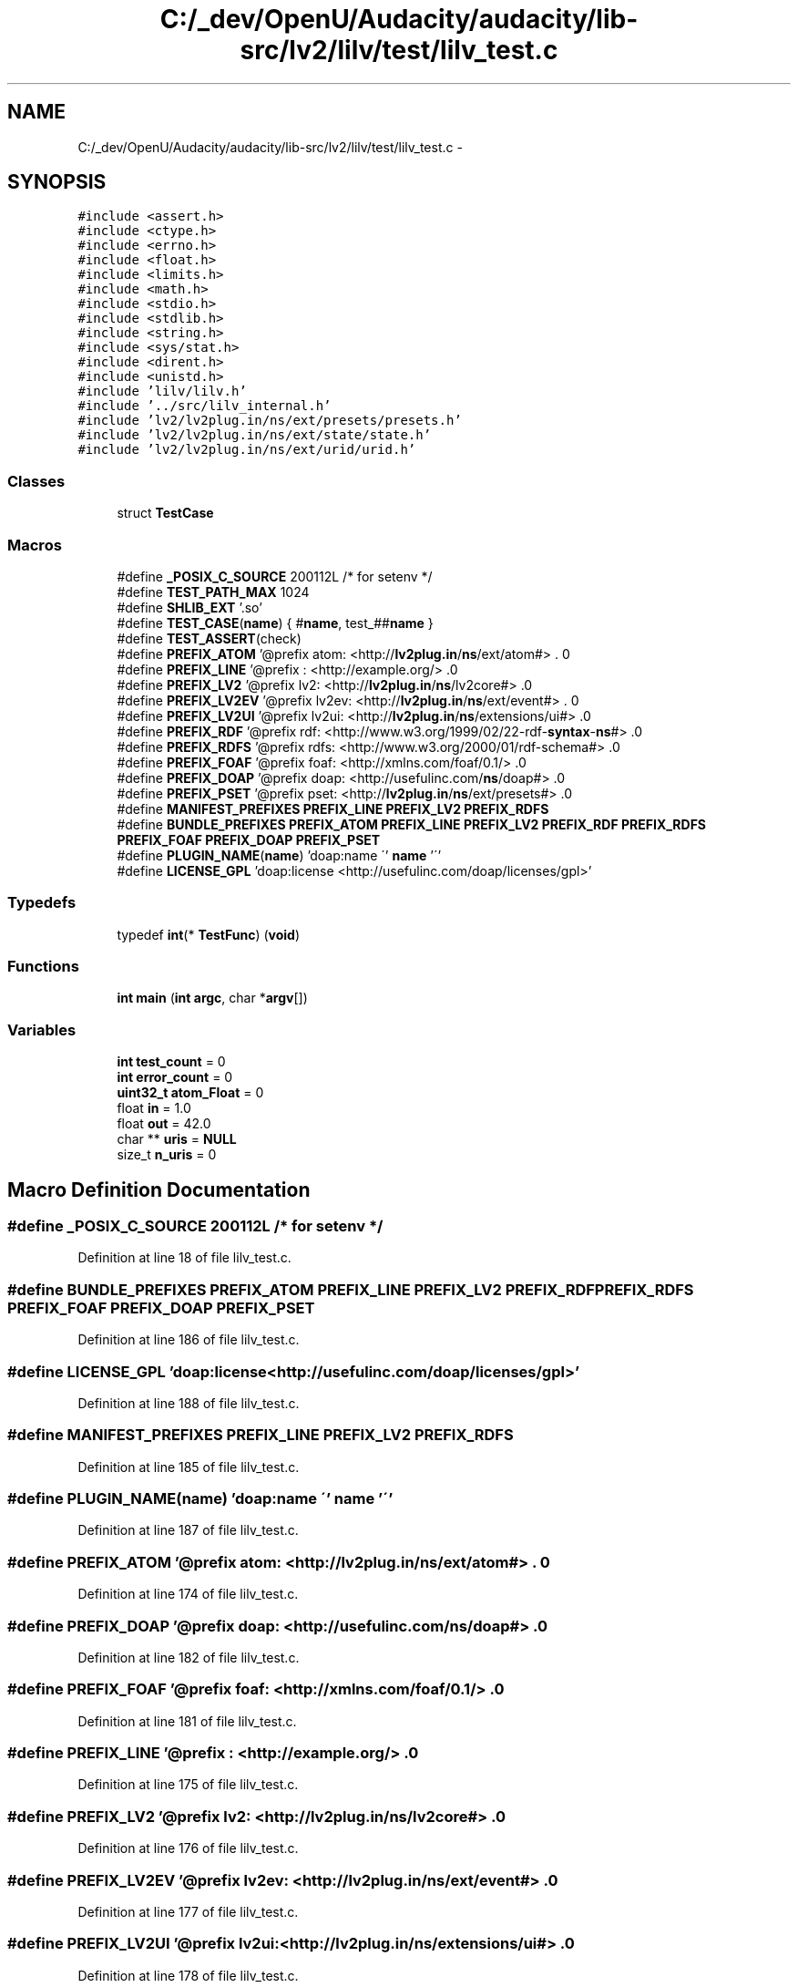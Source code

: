 .TH "C:/_dev/OpenU/Audacity/audacity/lib-src/lv2/lilv/test/lilv_test.c" 3 "Thu Apr 28 2016" "Audacity" \" -*- nroff -*-
.ad l
.nh
.SH NAME
C:/_dev/OpenU/Audacity/audacity/lib-src/lv2/lilv/test/lilv_test.c \- 
.SH SYNOPSIS
.br
.PP
\fC#include <assert\&.h>\fP
.br
\fC#include <ctype\&.h>\fP
.br
\fC#include <errno\&.h>\fP
.br
\fC#include <float\&.h>\fP
.br
\fC#include <limits\&.h>\fP
.br
\fC#include <math\&.h>\fP
.br
\fC#include <stdio\&.h>\fP
.br
\fC#include <stdlib\&.h>\fP
.br
\fC#include <string\&.h>\fP
.br
\fC#include <sys/stat\&.h>\fP
.br
\fC#include <dirent\&.h>\fP
.br
\fC#include <unistd\&.h>\fP
.br
\fC#include 'lilv/lilv\&.h'\fP
.br
\fC#include '\&.\&./src/lilv_internal\&.h'\fP
.br
\fC#include 'lv2/lv2plug\&.in/ns/ext/presets/presets\&.h'\fP
.br
\fC#include 'lv2/lv2plug\&.in/ns/ext/state/state\&.h'\fP
.br
\fC#include 'lv2/lv2plug\&.in/ns/ext/urid/urid\&.h'\fP
.br

.SS "Classes"

.in +1c
.ti -1c
.RI "struct \fBTestCase\fP"
.br
.in -1c
.SS "Macros"

.in +1c
.ti -1c
.RI "#define \fB_POSIX_C_SOURCE\fP   200112L /* for setenv */"
.br
.ti -1c
.RI "#define \fBTEST_PATH_MAX\fP   1024"
.br
.ti -1c
.RI "#define \fBSHLIB_EXT\fP   '\&.so'"
.br
.ti -1c
.RI "#define \fBTEST_CASE\fP(\fBname\fP)   { #\fBname\fP, test_##\fBname\fP }"
.br
.ti -1c
.RI "#define \fBTEST_ASSERT\fP(check)"
.br
.ti -1c
.RI "#define \fBPREFIX_ATOM\fP   '@prefix atom: <http://\fBlv2plug\&.in\fP/\fBns\fP/ext/atom#> \&. \\n'"
.br
.ti -1c
.RI "#define \fBPREFIX_LINE\fP   '@prefix : <http://example\&.org/> \&.\\n'"
.br
.ti -1c
.RI "#define \fBPREFIX_LV2\fP   '@prefix lv2: <http://\fBlv2plug\&.in\fP/\fBns\fP/lv2core#> \&.\\n'"
.br
.ti -1c
.RI "#define \fBPREFIX_LV2EV\fP   '@prefix lv2ev: <http://\fBlv2plug\&.in\fP/\fBns\fP/ext/event#> \&. \\n'"
.br
.ti -1c
.RI "#define \fBPREFIX_LV2UI\fP   '@prefix lv2ui: <http://\fBlv2plug\&.in\fP/\fBns\fP/extensions/ui#> \&.\\n'"
.br
.ti -1c
.RI "#define \fBPREFIX_RDF\fP   '@prefix rdf:  <http://www\&.w3\&.org/1999/02/22\-rdf\-\fBsyntax\fP\-\fBns\fP#> \&.\\n'"
.br
.ti -1c
.RI "#define \fBPREFIX_RDFS\fP   '@prefix rdfs: <http://www\&.w3\&.org/2000/01/rdf\-schema#> \&.\\n'"
.br
.ti -1c
.RI "#define \fBPREFIX_FOAF\fP   '@prefix foaf: <http://xmlns\&.com/foaf/0\&.1/> \&.\\n'"
.br
.ti -1c
.RI "#define \fBPREFIX_DOAP\fP   '@prefix doap: <http://usefulinc\&.com/\fBns\fP/doap#> \&.\\n'"
.br
.ti -1c
.RI "#define \fBPREFIX_PSET\fP   '@prefix pset: <http://\fBlv2plug\&.in\fP/\fBns\fP/ext/presets#> \&.\\n'"
.br
.ti -1c
.RI "#define \fBMANIFEST_PREFIXES\fP   \fBPREFIX_LINE\fP \fBPREFIX_LV2\fP \fBPREFIX_RDFS\fP"
.br
.ti -1c
.RI "#define \fBBUNDLE_PREFIXES\fP   \fBPREFIX_ATOM\fP \fBPREFIX_LINE\fP \fBPREFIX_LV2\fP \fBPREFIX_RDF\fP \fBPREFIX_RDFS\fP \fBPREFIX_FOAF\fP \fBPREFIX_DOAP\fP \fBPREFIX_PSET\fP"
.br
.ti -1c
.RI "#define \fBPLUGIN_NAME\fP(\fBname\fP)   'doap:name \\'' \fBname\fP '\\''"
.br
.ti -1c
.RI "#define \fBLICENSE_GPL\fP   'doap:license <http://usefulinc\&.com/doap/licenses/gpl>'"
.br
.in -1c
.SS "Typedefs"

.in +1c
.ti -1c
.RI "typedef \fBint\fP(* \fBTestFunc\fP) (\fBvoid\fP)"
.br
.in -1c
.SS "Functions"

.in +1c
.ti -1c
.RI "\fBint\fP \fBmain\fP (\fBint\fP \fBargc\fP, char *\fBargv\fP[])"
.br
.in -1c
.SS "Variables"

.in +1c
.ti -1c
.RI "\fBint\fP \fBtest_count\fP = 0"
.br
.ti -1c
.RI "\fBint\fP \fBerror_count\fP = 0"
.br
.ti -1c
.RI "\fBuint32_t\fP \fBatom_Float\fP = 0"
.br
.ti -1c
.RI "float \fBin\fP = 1\&.0"
.br
.ti -1c
.RI "float \fBout\fP = 42\&.0"
.br
.ti -1c
.RI "char ** \fBuris\fP = \fBNULL\fP"
.br
.ti -1c
.RI "size_t \fBn_uris\fP = 0"
.br
.in -1c
.SH "Macro Definition Documentation"
.PP 
.SS "#define _POSIX_C_SOURCE   200112L /* for setenv */"

.PP
Definition at line 18 of file lilv_test\&.c\&.
.SS "#define BUNDLE_PREFIXES   \fBPREFIX_ATOM\fP \fBPREFIX_LINE\fP \fBPREFIX_LV2\fP \fBPREFIX_RDF\fP \fBPREFIX_RDFS\fP \fBPREFIX_FOAF\fP \fBPREFIX_DOAP\fP \fBPREFIX_PSET\fP"

.PP
Definition at line 186 of file lilv_test\&.c\&.
.SS "#define LICENSE_GPL   'doap:license <http://usefulinc\&.com/doap/licenses/gpl>'"

.PP
Definition at line 188 of file lilv_test\&.c\&.
.SS "#define MANIFEST_PREFIXES   \fBPREFIX_LINE\fP \fBPREFIX_LV2\fP \fBPREFIX_RDFS\fP"

.PP
Definition at line 185 of file lilv_test\&.c\&.
.SS "#define PLUGIN_NAME(\fBname\fP)   'doap:name \\'' \fBname\fP '\\''"

.PP
Definition at line 187 of file lilv_test\&.c\&.
.SS "#define PREFIX_ATOM   '@prefix atom: <http://\fBlv2plug\&.in\fP/\fBns\fP/ext/atom#> \&. \\n'"

.PP
Definition at line 174 of file lilv_test\&.c\&.
.SS "#define PREFIX_DOAP   '@prefix doap: <http://usefulinc\&.com/\fBns\fP/doap#> \&.\\n'"

.PP
Definition at line 182 of file lilv_test\&.c\&.
.SS "#define PREFIX_FOAF   '@prefix foaf: <http://xmlns\&.com/foaf/0\&.1/> \&.\\n'"

.PP
Definition at line 181 of file lilv_test\&.c\&.
.SS "#define PREFIX_LINE   '@prefix : <http://example\&.org/> \&.\\n'"

.PP
Definition at line 175 of file lilv_test\&.c\&.
.SS "#define PREFIX_LV2   '@prefix lv2: <http://\fBlv2plug\&.in\fP/\fBns\fP/lv2core#> \&.\\n'"

.PP
Definition at line 176 of file lilv_test\&.c\&.
.SS "#define PREFIX_LV2EV   '@prefix lv2ev: <http://\fBlv2plug\&.in\fP/\fBns\fP/ext/event#> \&. \\n'"

.PP
Definition at line 177 of file lilv_test\&.c\&.
.SS "#define PREFIX_LV2UI   '@prefix lv2ui: <http://\fBlv2plug\&.in\fP/\fBns\fP/extensions/ui#> \&.\\n'"

.PP
Definition at line 178 of file lilv_test\&.c\&.
.SS "#define PREFIX_PSET   '@prefix pset: <http://\fBlv2plug\&.in\fP/\fBns\fP/ext/presets#> \&.\\n'"

.PP
Definition at line 183 of file lilv_test\&.c\&.
.SS "#define PREFIX_RDF   '@prefix rdf:  <http://www\&.w3\&.org/1999/02/22\-rdf\-\fBsyntax\fP\-\fBns\fP#> \&.\\n'"

.PP
Definition at line 179 of file lilv_test\&.c\&.
.SS "#define PREFIX_RDFS   '@prefix rdfs: <http://www\&.w3\&.org/2000/01/rdf\-schema#> \&.\\n'"

.PP
Definition at line 180 of file lilv_test\&.c\&.
.SS "#define SHLIB_EXT   '\&.so'"

.PP
Definition at line 55 of file lilv_test\&.c\&.
.SS "#define TEST_ASSERT(check)"
\fBValue:\fP
.PP
.nf
do {\\
	test_count++;\\
	if (!(check)) {\\
		error_count++;\
        fprintf(stderr, "lilv_test\&.c:%d: error: %s\n", __LINE__, #check);\
    }\
} while (0)
.fi
.PP
Definition at line 159 of file lilv_test\&.c\&.
.SS "#define TEST_CASE(\fBname\fP)   { #\fBname\fP, test_##\fBname\fP }"

.PP
Definition at line 158 of file lilv_test\&.c\&.
.SS "#define TEST_PATH_MAX   1024"

.PP
Definition at line 48 of file lilv_test\&.c\&.
.SH "Typedef Documentation"
.PP 
.SS "typedef \fBint\fP(* TestFunc) (\fBvoid\fP)"

.PP
Definition at line 167 of file lilv_test\&.c\&.
.SH "Function Documentation"
.PP 
.SS "\fBint\fP main (\fBint\fP argc, char * argv[])"

.PP
Definition at line 1910 of file lilv_test\&.c\&.
.SH "Variable Documentation"
.PP 
.SS "\fBuint32_t\fP atom_Float = 0"

.PP
Definition at line 1394 of file lilv_test\&.c\&.
.SS "\fBint\fP error_count = 0"

.PP
Definition at line 66 of file lilv_test\&.c\&.
.SS "float in = 1\&.0"

.PP
Definition at line 1395 of file lilv_test\&.c\&.
.SS "size_t n_uris = 0"

.PP
Definition at line 1438 of file lilv_test\&.c\&.
.SS "float out = 42\&.0"

.PP
Definition at line 1396 of file lilv_test\&.c\&.
.SS "\fBint\fP test_count = 0"

.PP
Definition at line 65 of file lilv_test\&.c\&.
.SS "char** uris = \fBNULL\fP"

.PP
Definition at line 1437 of file lilv_test\&.c\&.
.SH "Author"
.PP 
Generated automatically by Doxygen for Audacity from the source code\&.
